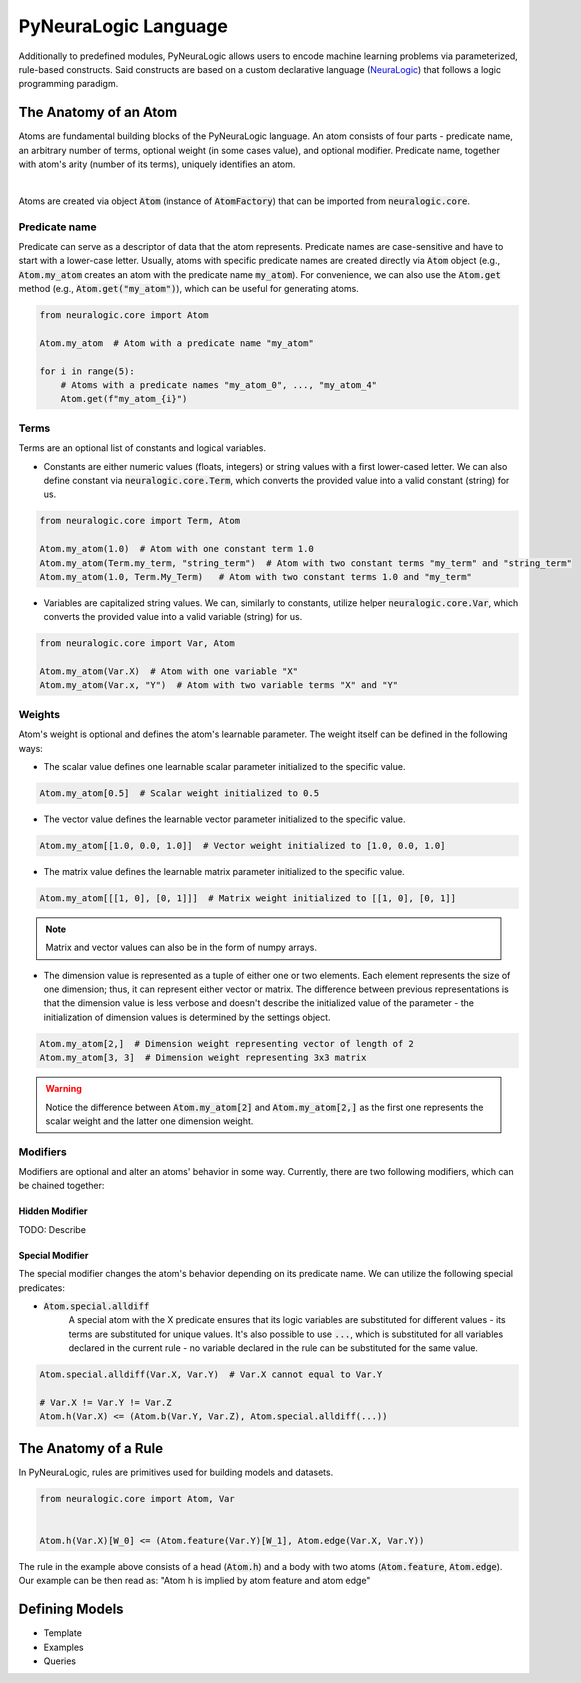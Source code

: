 PyNeuraLogic Language
=====================

Additionally to predefined modules, PyNeuraLogic allows users to encode machine learning problems via parameterized,
rule-based constructs. Said constructs are based on a custom declarative language
(`NeuraLogic <https://github.com/GustikS/NeuraLogic>`_) that follows a logic programming paradigm.



The Anatomy of an Atom
######################

Atoms are fundamental building blocks of the PyNeuraLogic language. An atom consists of four parts - predicate name,
an arbitrary number of terms, optional weight (in some cases value), and optional modifier. Predicate name, together
with atom's arity (number of its terms), uniquely identifies an atom.

.. image:: _static/atom.svg
    :width: 500
    :alt: Atom structure
    :align: center

|

Atoms are created via object :code:`Atom` (instance of :code:`AtomFactory`) that can be imported from
:code:`neuralogic.core`.

Predicate name
**************

Predicate can serve as a descriptor of data that the atom represents. Predicate names are case-sensitive and have to
start with a lower-case letter. Usually, atoms with specific predicate names are created directly via :code:`Atom` object
(e.g., :code:`Atom.my_atom` creates an atom with the predicate name :code:`my_atom`).
For convenience, we can also use the :code:`Atom.get` method (e.g., :code:`Atom.get("my_atom")`),
which can be useful for generating atoms.

.. code-block:: Python

    from neuralogic.core import Atom

    Atom.my_atom  # Atom with a predicate name "my_atom"

    for i in range(5):
        # Atoms with a predicate names "my_atom_0", ..., "my_atom_4"
        Atom.get(f"my_atom_{i}")


Terms
*****

Terms are an optional list of constants and logical variables.

- Constants are either numeric values (floats, integers) or string values with a first lower-cased letter. We can also define constant via :code:`neuralogic.core.Term`, which converts the provided value into a valid constant (string) for us.

.. code-block:: Python

    from neuralogic.core import Term, Atom

    Atom.my_atom(1.0)  # Atom with one constant term 1.0
    Atom.my_atom(Term.my_term, "string_term")  # Atom with two constant terms "my_term" and "string_term"
    Atom.my_atom(1.0, Term.My_Term)   # Atom with two constant terms 1.0 and "my_term"

- Variables are capitalized string values. We can, similarly to constants, utilize helper :code:`neuralogic.core.Var`, which converts the provided value into a valid variable (string) for us.

.. code-block:: Python

    from neuralogic.core import Var, Atom

    Atom.my_atom(Var.X)  # Atom with one variable "X"
    Atom.my_atom(Var.x, "Y")  # Atom with two variable terms "X" and "Y"


Weights
*******

Atom's weight is optional and defines the atom's learnable parameter. The weight itself can be defined in the following ways:

- The scalar value defines one learnable scalar parameter initialized to the specific value.

.. code-block:: Python

    Atom.my_atom[0.5]  # Scalar weight initialized to 0.5

- The vector value defines the learnable vector parameter initialized to the specific value.

.. code-block:: Python

    Atom.my_atom[[1.0, 0.0, 1.0]]  # Vector weight initialized to [1.0, 0.0, 1.0]

- The matrix value defines the learnable matrix parameter initialized to the specific value.

.. code-block:: Python

    Atom.my_atom[[[1, 0], [0, 1]]]  # Matrix weight initialized to [[1, 0], [0, 1]]


.. NOTE::
        Matrix and vector values can also be in the form of numpy arrays.

- The dimension value is represented as a tuple of either one or two elements. Each element represents the size of one dimension; thus, it can represent either vector or matrix. The difference between previous representations is that the dimension value is less verbose and doesn't describe the initialized value of the parameter - the initialization of dimension values is determined by the settings object.

.. code-block:: Python

    Atom.my_atom[2,]  # Dimension weight representing vector of length of 2
    Atom.my_atom[3, 3]  # Dimension weight representing 3x3 matrix


.. WARNING::
    Notice the difference between :code:`Atom.my_atom[2]` and :code:`Atom.my_atom[2,]` as the first one represents the scalar weight and the latter one dimension weight.


.. _modifier-label:

Modifiers
*********

Modifiers are optional and alter an atoms' behavior in some way. Currently, there are two following modifiers, which can be chained together:

Hidden Modifier
^^^^^^^^^^^^^^^

TODO: Describe


.. _special-modifier-label:

Special Modifier
^^^^^^^^^^^^^^^^

The special modifier changes the atom's behavior depending on its predicate name. We can utilize the following special predicates:

- :code:`Atom.special.alldiff`
    A special atom with the X predicate ensures that its logic variables are substituted for different values - its terms are substituted for unique values. It's also possible to use :code:`...`, which is substituted for all variables declared in the current rule - no variable declared in the rule can be substituted for the same value.


.. code-block:: Python

    Atom.special.alldiff(Var.X, Var.Y)  # Var.X cannot equal to Var.Y

    # Var.X != Var.Y != Var.Z
    Atom.h(Var.X) <= (Atom.b(Var.Y, Var.Z), Atom.special.alldiff(...))


The Anatomy of a Rule
#####################

In PyNeuraLogic, rules are primitives used for building models and datasets.

.. code-block:: Python

    from neuralogic.core import Atom, Var


    Atom.h(Var.X)[W_0] <= (Atom.feature(Var.Y)[W_1], Atom.edge(Var.X, Var.Y))

The rule in the example above consists of a head (:code:`Atom.h`) and a body with two atoms
(:code:`Atom.feature`, :code:`Atom.edge`). Our example can be then read as:
"Atom h is implied by atom feature and atom edge"


Defining Models
###############

- Template
- Examples
- Queries


